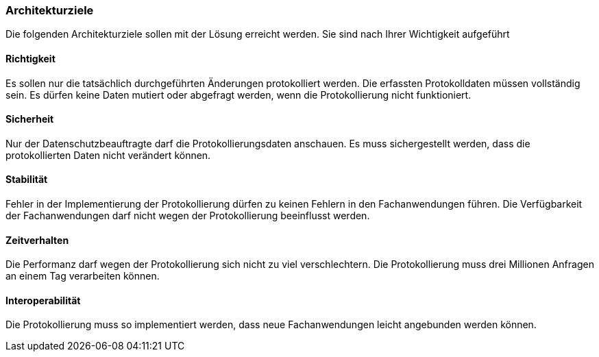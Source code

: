 === Architekturziele

Die folgenden Architekturziele sollen mit der Lösung erreicht werden.
Sie sind nach Ihrer Wichtigkeit aufgeführt

==== Richtigkeit

Es sollen nur die tatsächlich durchgeführten Änderungen protokolliert werden.
Die erfassten Protokolldaten müssen vollständig sein.
Es dürfen keine Daten mutiert oder abgefragt werden, wenn die Protokollierung nicht funktioniert.

==== Sicherheit

Nur der Datenschutzbeauftragte darf die Protokollierungsdaten anschauen.
Es muss sichergestellt werden, dass die protokollierten Daten nicht verändert können.

==== Stabilität

Fehler in der Implementierung der Protokollierung dürfen zu keinen Fehlern in den Fachanwendungen führen.
Die Verfügbarkeit der Fachanwendungen darf nicht wegen der Protokollierung beeinflusst werden.

==== Zeitverhalten

Die Performanz darf wegen der Protokollierung sich nicht zu viel verschlechtern.
Die Protokollierung muss drei Millionen Anfragen an einem Tag verarbeiten können.

==== Interoperabilität

Die Protokollierung muss so implementiert werden, dass neue Fachanwendungen  leicht angebunden werden können.